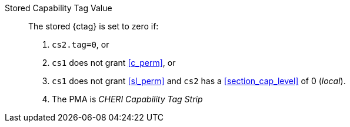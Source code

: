 Stored Capability Tag Value::
+
The stored {ctag} is set to zero if:
+
. `cs2.tag=0`, or
. `cs1` does not grant <<c_perm>>, or
. `cs1` does not grant <<sl_perm>> and `cs2` has a <<section_cap_level>> of 0 (_local_).
. The PMA is _CHERI Capability Tag Strip_
